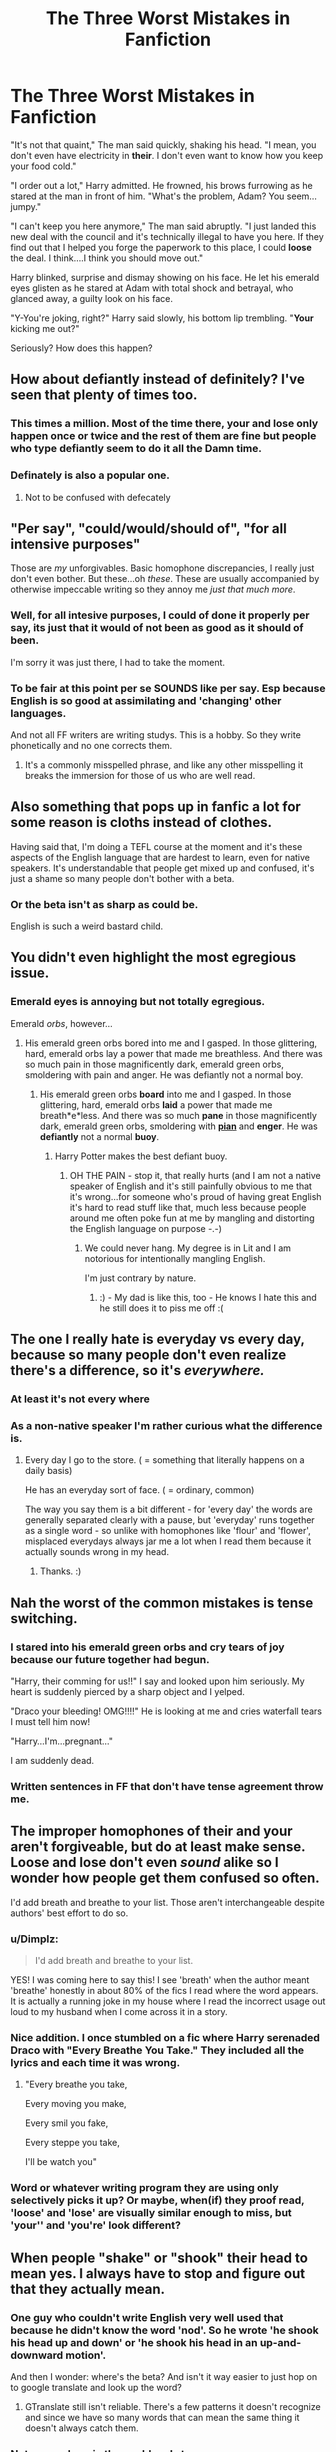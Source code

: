 #+TITLE: The Three Worst Mistakes in Fanfiction

* The Three Worst Mistakes in Fanfiction
:PROPERTIES:
:Author: BASEDKORRASAMI
:Score: 21
:DateUnix: 1453327234.0
:DateShort: 2016-Jan-21
:FlairText: Discussion
:END:
"It's not that quaint," The man said quickly, shaking his head. "I mean, you don't even have electricity in *their*. I don't even want to know how you keep your food cold."

"I order out a lot," Harry admitted. He frowned, his brows furrowing as he stared at the man in front of him. "What's the problem, Adam? You seem...jumpy."

"I can't keep you here anymore," The man said abruptly. "I just landed this new deal with the council and it's technically illegal to have you here. If they find out that I helped you forge the paperwork to this place, I could *loose* the deal. I think....I think you should move out."

Harry blinked, surprise and dismay showing on his face. He let his emerald eyes glisten as he stared at Adam with total shock and betrayal, who glanced away, a guilty look on his face.

"Y-You're joking, right?" Harry said slowly, his bottom lip trembling. "*Your* kicking me out?"

Seriously? How does this happen?


** How about defiantly instead of definitely? I've seen that plenty of times too.
:PROPERTIES:
:Author: BigFatNo
:Score: 26
:DateUnix: 1453337384.0
:DateShort: 2016-Jan-21
:END:

*** This times a million. Most of the time there, your and lose only happen once or twice and the rest of them are fine but people who type defiantly seem to do it all the Damn time.
:PROPERTIES:
:Author: PawnJJ
:Score: 6
:DateUnix: 1453341086.0
:DateShort: 2016-Jan-21
:END:


*** Definately is also a popular one.
:PROPERTIES:
:Author: ScrotumPower
:Score: 5
:DateUnix: 1453353005.0
:DateShort: 2016-Jan-21
:END:

**** Not to be confused with defecately
:PROPERTIES:
:Author: BigFatNo
:Score: 3
:DateUnix: 1453379133.0
:DateShort: 2016-Jan-21
:END:


** "Per say", "could/would/should of", "for all intensive purposes"

Those are /my/ unforgivables. Basic homophone discrepancies, I really just don't even bother. But these...oh /these/. These are usually accompanied by otherwise impeccable writing so they annoy me /just that much more/.
:PROPERTIES:
:Author: ZephyrLegend
:Score: 11
:DateUnix: 1453340727.0
:DateShort: 2016-Jan-21
:END:

*** Well, for all intesive purposes, I could of done it properly per say, its just that it would of not been as good as it should of been.

I'm sorry it was just there, I had to take the moment.
:PROPERTIES:
:Author: TheAxeofMetal
:Score: 5
:DateUnix: 1453384742.0
:DateShort: 2016-Jan-21
:END:


*** To be fair at this point per se SOUNDS like per say. Esp because English is so good at assimilating and 'changing' other languages.

And not all FF writers are writing studys. This is a hobby. So they write phonetically and no one corrects them.
:PROPERTIES:
:Author: LothartheDestroyer
:Score: 1
:DateUnix: 1453516104.0
:DateShort: 2016-Jan-23
:END:

**** It's a commonly misspelled phrase, and like any other misspelling it breaks the immersion for those of us who are well read.
:PROPERTIES:
:Author: ZephyrLegend
:Score: 2
:DateUnix: 1453520088.0
:DateShort: 2016-Jan-23
:END:


** Also something that pops up in fanfic a lot for some reason is cloths instead of clothes.

Having said that, I'm doing a TEFL course at the moment and it's these aspects of the English language that are hardest to learn, even for native speakers. It's understandable that people get mixed up and confused, it's just a shame so many people don't bother with a beta.
:PROPERTIES:
:Author: FloreatCastellum
:Score: 10
:DateUnix: 1453331738.0
:DateShort: 2016-Jan-21
:END:

*** Or the beta isn't as sharp as could be.

English is such a weird bastard child.
:PROPERTIES:
:Author: LothartheDestroyer
:Score: 1
:DateUnix: 1453516162.0
:DateShort: 2016-Jan-23
:END:


** You didn't even highlight the most egregious issue.

#+begin_quote
  * He let his /emerald eyes/ glisten as he stared at Ada
    :PROPERTIES:
    :CUSTOM_ID: he-let-his-emerald-eyes-glisten-as-he-stared-at-ada
    :END:
#+end_quote
:PROPERTIES:
:Author: TyrialFrost
:Score: 10
:DateUnix: 1453353606.0
:DateShort: 2016-Jan-21
:END:

*** Emerald eyes is annoying but not totally egregious.

Emerald /orbs/, however...
:PROPERTIES:
:Author: rpeh
:Score: 8
:DateUnix: 1453372555.0
:DateShort: 2016-Jan-21
:END:

**** His emerald green orbs bored into me and I gasped. In those glittering, hard, emerald orbs lay a power that made me breathless. And there was so much pain in those magnificently dark, emerald green orbs, smoldering with pain and anger. He was defiantly not a normal boy.
:PROPERTIES:
:Author: BigFatNo
:Score: 12
:DateUnix: 1453379510.0
:DateShort: 2016-Jan-21
:END:

***** His emerald green orbs *board* into me and I gasped. In those glittering, hard, emerald orbs *laid* a power that made me breath*e*less. And there was so much *pane* in those magnificently dark, emerald green orbs, smoldering with [[https://en.wikipedia.org/w/index.php?title=Pian_%28disease%29&redirect=no][*pian*]] and *enger*. He was *defiantly* not a normal *buoy*.
:PROPERTIES:
:Author: TheBlueMenace
:Score: 5
:DateUnix: 1453431126.0
:DateShort: 2016-Jan-22
:END:

****** Harry Potter makes the best defiant buoy.
:PROPERTIES:
:Author: LothartheDestroyer
:Score: 3
:DateUnix: 1453516223.0
:DateShort: 2016-Jan-23
:END:

******* OH THE PAIN - stop it, that really hurts (and I am not a native speaker of English and it's still painfully obvious to me that it's wrong...for someone who's proud of having great English it's hard to read stuff like that, much less because people around me often poke fun at me by mangling and distorting the English language on purpose -.-)
:PROPERTIES:
:Author: Laxian
:Score: 2
:DateUnix: 1453599861.0
:DateShort: 2016-Jan-24
:END:

******** We could never hang. My degree is in Lit and I am notorious for intentionally mangling English.

I'm just contrary by nature.
:PROPERTIES:
:Author: LothartheDestroyer
:Score: 1
:DateUnix: 1453603638.0
:DateShort: 2016-Jan-24
:END:

********* :) - My dad is like this, too - He knows I hate this and he still does it to piss me off :(
:PROPERTIES:
:Author: Laxian
:Score: 2
:DateUnix: 1453640887.0
:DateShort: 2016-Jan-24
:END:


** The one I really hate is everyday vs every day, because so many people don't even realize there's a difference, so it's /everywhere./
:PROPERTIES:
:Author: TeaBeforeWar
:Score: 9
:DateUnix: 1453336367.0
:DateShort: 2016-Jan-21
:END:

*** At least it's not every where
:PROPERTIES:
:Author: PawnJJ
:Score: 4
:DateUnix: 1453340962.0
:DateShort: 2016-Jan-21
:END:


*** As a non-native speaker I'm rather curious what the difference is.
:PROPERTIES:
:Author: zsmg
:Score: 2
:DateUnix: 1453367641.0
:DateShort: 2016-Jan-21
:END:

**** Every day I go to the store. ( = something that literally happens on a daily basis)

He has an everyday sort of face. ( = ordinary, common)

The way you say them is a bit different - for 'every day' the words are generally separated clearly with a pause, but 'everyday' runs together as a single word - so unlike with homophones like 'flour' and 'flower', misplaced everydays always jar me a lot when I read them because it actually sounds wrong in my head.
:PROPERTIES:
:Author: TeaBeforeWar
:Score: 7
:DateUnix: 1453368527.0
:DateShort: 2016-Jan-21
:END:

***** Thanks. :)
:PROPERTIES:
:Author: zsmg
:Score: 2
:DateUnix: 1453371874.0
:DateShort: 2016-Jan-21
:END:


** Nah the worst of the common mistakes is tense switching.
:PROPERTIES:
:Author: howtopleaseme
:Score: 7
:DateUnix: 1453358599.0
:DateShort: 2016-Jan-21
:END:

*** I stared into his emerald green orbs and cry tears of joy because our future together had begun.

"Harry, their comming for us!!" I say and looked upon him seriously. My heart is suddenly pierced by a sharp object and I yelped.

"Draco your bleeding! OMG!!!!" He is looking at me and cries waterfall tears I must tell him now!

"Harry...I'm...pregnant..."

I am suddenly dead.
:PROPERTIES:
:Author: Wintress
:Score: 3
:DateUnix: 1453481886.0
:DateShort: 2016-Jan-22
:END:


*** Written sentences in FF that don't have tense agreement throw me.
:PROPERTIES:
:Author: LothartheDestroyer
:Score: 1
:DateUnix: 1453516283.0
:DateShort: 2016-Jan-23
:END:


** The improper homophones of their and your aren't forgiveable, but do at least make sense. Loose and lose don't even /sound/ alike so I wonder how people get them confused so often.

I'd add breath and breathe to your list. Those aren't interchangeable despite authors' best effort to do so.
:PROPERTIES:
:Author: MacsenWledig
:Score: 23
:DateUnix: 1453327684.0
:DateShort: 2016-Jan-21
:END:

*** u/Dimplz:
#+begin_quote
  I'd add breath and breathe to your list.
#+end_quote

YES! I was coming here to say this! I see 'breath' when the author meant 'breathe' honestly in about 80% of the fics I read where the word appears. It is actually a running joke in my house where I read the incorrect usage out loud to my husband when I come across it in a story.
:PROPERTIES:
:Author: Dimplz
:Score: 11
:DateUnix: 1453328945.0
:DateShort: 2016-Jan-21
:END:


*** Nice addition. I once stumbled on a fic where Harry serenaded Draco with "Every *Breathe* You Take." They included all the lyrics and each time it was wrong.
:PROPERTIES:
:Author: boomberrybella
:Score: 9
:DateUnix: 1453339946.0
:DateShort: 2016-Jan-21
:END:

**** "Every breathe you take,

Every moving you make,

Every smil you fake,

Every steppe you take,

I'll be watch you"
:PROPERTIES:
:Author: BigFatNo
:Score: 19
:DateUnix: 1453340784.0
:DateShort: 2016-Jan-21
:END:


*** Word or whatever writing program they are using only selectively picks it up? Or maybe, when(if) they proof read, 'loose' and 'lose' are visually similar enough to miss, but 'your'' and 'you're' look different?
:PROPERTIES:
:Author: TheBlueMenace
:Score: 4
:DateUnix: 1453343637.0
:DateShort: 2016-Jan-21
:END:


** When people "shake" or "shook" their head to mean yes. I always have to stop and figure out that they actually mean.
:PROPERTIES:
:Author: lol_catd
:Score: 6
:DateUnix: 1453340891.0
:DateShort: 2016-Jan-21
:END:

*** One guy who couldn't write English very well used that because he didn't know the word 'nod'. So he wrote 'he shook his head up and down' or 'he shook his head in an up-and-downward motion'.

And then I wonder: where's the beta? And isn't it way easier to just hop on to google translate and look up the word?
:PROPERTIES:
:Author: BigFatNo
:Score: 7
:DateUnix: 1453379325.0
:DateShort: 2016-Jan-21
:END:

**** GTranslate still isn't reliable. There's a few patterns it doesn't recognize and since we have so many words that can mean the same thing it doesn't always catch them.
:PROPERTIES:
:Author: LothartheDestroyer
:Score: 1
:DateUnix: 1453516383.0
:DateShort: 2016-Jan-23
:END:


*** Not everywhere in the world nods to mean yes.

In Greece, Bulgaria, etc. for instance people shake their head yes. And in the Middle East people nod no.
:PROPERTIES:
:Author: chaosattractor
:Score: 1
:DateUnix: 1453456543.0
:DateShort: 2016-Jan-22
:END:

**** Ha, I bet you Krum would confuse people when he nods for 'no' and shakes his head for 'yes.' It would be cool if people included that in a ff.
:PROPERTIES:
:Author: Wintress
:Score: 3
:DateUnix: 1453481487.0
:DateShort: 2016-Jan-22
:END:


** I should /of/ done that instead of I should HAVE.
:PROPERTIES:
:Author: adapt2evolve
:Score: 5
:DateUnix: 1453347684.0
:DateShort: 2016-Jan-21
:END:

*** I see that everywhere these days... do they not teach basic grammar at schools any longer?
:PROPERTIES:
:Author: hovercraft_of_eels
:Score: 1
:DateUnix: 1453363272.0
:DateShort: 2016-Jan-21
:END:

**** What's happening is that people write what they're saying out loud. A lot of people pronounce 'have' in 'should have' as 'of' so they write 'of' instead as a mistake.

That's why you sometimes you see people write "no" instead of "know" (or vice versa).
:PROPERTIES:
:Author: zsmg
:Score: 3
:DateUnix: 1453367392.0
:DateShort: 2016-Jan-21
:END:


** I agree that all of these little mistakes are obnoxious. That being said, I've become so accustomed to them that I just read past them. After reading HPFF for 10 years I'll take any story with a decent plot.\\
Ironically, it's only in the works of the "great" fan fic writers where spelling, grammar, punctuation, etc. actually bother me. I guess I just hold those who know better to a higher standard.
:PROPERTIES:
:Author: Bobo54bc
:Score: 6
:DateUnix: 1453353703.0
:DateShort: 2016-Jan-21
:END:

*** I'll not pick the knit if the characters are lively and funny. It helps if the plot deck is shuffled.

Hermione's chocolate orbs.. Ginny's fiery hair.. All the noes.
:PROPERTIES:
:Author: sfjoellen
:Score: 3
:DateUnix: 1453445354.0
:DateShort: 2016-Jan-22
:END:


** The number of times I've seen /shutter/ instead of /shudder/ astounds me.
:PROPERTIES:
:Author: SirGlaurung
:Score: 6
:DateUnix: 1453357448.0
:DateShort: 2016-Jan-21
:END:

*** This is one of the worst for me. It's so jarring.
:PROPERTIES:
:Author: Slindish
:Score: 1
:DateUnix: 1453462415.0
:DateShort: 2016-Jan-22
:END:


** Oh - and apostrophes. Or should I say "apostrophe's"?

Harry loves staying with the Weasley's. Its brilliant at their house.
:PROPERTIES:
:Author: rpeh
:Score: 6
:DateUnix: 1453372842.0
:DateShort: 2016-Jan-21
:END:


** Harry drug himself out of bed.

No he didn't. He dragged himself.
:PROPERTIES:
:Author: rpeh
:Score: 3
:DateUnix: 1453371413.0
:DateShort: 2016-Jan-21
:END:

*** I want to drug myself into bed!
:PROPERTIES:
:Author: boomberrybella
:Score: 5
:DateUnix: 1453381291.0
:DateShort: 2016-Jan-21
:END:


** McGonnagal
:PROPERTIES:
:Score: 3
:DateUnix: 1453360036.0
:DateShort: 2016-Jan-21
:END:

*** Blaze Zambini
:PROPERTIES:
:Author: Almavet
:Score: 5
:DateUnix: 1453362674.0
:DateShort: 2016-Jan-21
:END:

**** I read a fic once where it was Blaise Zamboni :3 could only think of the ice rink resurfacer after that.
:PROPERTIES:
:Score: 7
:DateUnix: 1453373925.0
:DateShort: 2016-Jan-21
:END:

***** Luscious Malfoy and Lilly Potter.
:PROPERTIES:
:Author: paperhurts
:Score: 3
:DateUnix: 1453478555.0
:DateShort: 2016-Jan-22
:END:

****** Ernie McNamara.

Yep, it has actually happened.
:PROPERTIES:
:Author: Vardso
:Score: 2
:DateUnix: 1453481406.0
:DateShort: 2016-Jan-22
:END:


** And another!

Prophecy - a prediction of future events.

Prophesy - the act of giving a prophecy.
:PROPERTIES:
:Author: rpeh
:Score: 3
:DateUnix: 1453372915.0
:DateShort: 2016-Jan-21
:END:


** u/Dromeo:
#+begin_quote
  "It's not that quaint," The man said quickly.
#+end_quote

Dialogue tags should not be capitalised, like this:

"It's not that quaint," the man said quickly.
:PROPERTIES:
:Author: Dromeo
:Score: 3
:DateUnix: 1453395317.0
:DateShort: 2016-Jan-21
:END:


** No one minds bemuse being used as a synonym for amuse? Whenever I see bemuse in a fic I have to sit there bemused for five minutes trying to figure out if they used it correctly or not.
:PROPERTIES:
:Author: CrucioCup
:Score: 3
:DateUnix: 1453414701.0
:DateShort: 2016-Jan-22
:END:


** Whenever I read something like that I really hope it's because English isn't the authors first language. Doesn't make it less annoying, but mistakes happen when you're writing stories in a foreign language.
:PROPERTIES:
:Author: mossenmeisje
:Score: 2
:DateUnix: 1453357685.0
:DateShort: 2016-Jan-21
:END:


** Insure and ensure. They aren't homophones quite, and mean different things.
:PROPERTIES:
:Author: teamfireyleader
:Score: 2
:DateUnix: 1453397303.0
:DateShort: 2016-Jan-21
:END:


** The use of quit or quite instead of quiet bugs me so much.
:PROPERTIES:
:Author: mildrice
:Score: 2
:DateUnix: 1453431816.0
:DateShort: 2016-Jan-22
:END:


** Then/than mix-up. It shows up so often. I just don't know...
:PROPERTIES:
:Author: Vardso
:Score: 2
:DateUnix: 1453481631.0
:DateShort: 2016-Jan-22
:END:


** Does nobody else get so annoyed at "discrete" vs "discreet"? Two very different words and yet I am constantly seeing "discrete" in fics. It's so jarring.
:PROPERTIES:
:Author: siriuslyinsane
:Score: 2
:DateUnix: 1453850897.0
:DateShort: 2016-Jan-27
:END:


** If you have evar spelt you're wrong even once in your life. I will find you; when your guard is down.
:PROPERTIES:
:Author: Englishhedgehog13
:Score: 3
:DateUnix: 1453329250.0
:DateShort: 2016-Jan-21
:END:

*** But not, apparently, /ever/.
:PROPERTIES:
:Author: TheBlueMenace
:Score: 2
:DateUnix: 1453431274.0
:DateShort: 2016-Jan-22
:END:

**** Excuse me, you spelt evar wrong.
:PROPERTIES:
:Author: Englishhedgehog13
:Score: 1
:DateUnix: 1453432589.0
:DateShort: 2016-Jan-22
:END:

***** Sorry, I didn't realise you meant they were suffering from a [[https://en.wikipedia.org/wiki/Endovascular_aneurysm_repair][serious condition....]] Being high on drugs would be a good excuse for errors like this.
:PROPERTIES:
:Author: TheBlueMenace
:Score: 1
:DateUnix: 1453433601.0
:DateShort: 2016-Jan-22
:END:


** stated
:PROPERTIES:
:Author: blastedt
:Score: 1
:DateUnix: 1453361491.0
:DateShort: 2016-Jan-21
:END:


** "step foot" instead of "set foot" drives me nuts.
:PROPERTIES:
:Author: cavelioness
:Score: 1
:DateUnix: 1453500905.0
:DateShort: 2016-Jan-23
:END:


** It does happen when you don't re-read what you wrote and don't have a beta-reader.

ps: Funnily enough it seems that native speakers make those kinds of misstakes like "of" instead of "have" ;) ("should of" instead of "should have" and things like that)...most non natives do often "translate" the stuff they write in their heads, so something like that doesn't slip through the cracks that easily ;)
:PROPERTIES:
:Author: Laxian
:Score: 1
:DateUnix: 1453599657.0
:DateShort: 2016-Jan-24
:END:


** Adverbs are a greater sin for me. It's a pitfall for any writing, but so much more for fan fiction where my patience is thinner.
:PROPERTIES:
:Author: Bob_Bobinson
:Score: 1
:DateUnix: 1453333685.0
:DateShort: 2016-Jan-21
:END:

